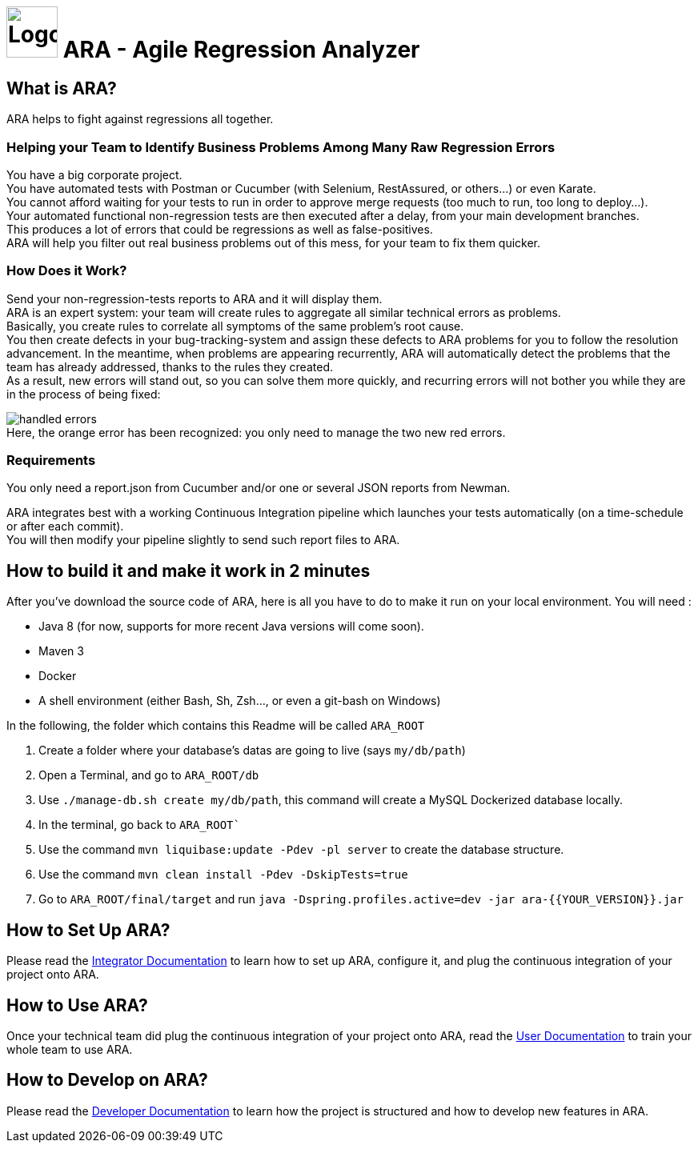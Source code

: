 = image:client/src/assets/favicon.png[Logo,64,64] ARA - Agile Regression Analyzer

== What is ARA?

ARA helps to fight against regressions all together.

=== Helping your Team to Identify Business Problems Among Many Raw Regression Errors

You have a big corporate project. +
You have automated tests with Postman or Cucumber (with Selenium, RestAssured, or others...) or even Karate. +
You cannot afford waiting for your tests to run in order to approve merge requests (too much to run, too long to deploy...). +
Your automated functional non-regression tests are then executed after a delay, from your main development branches. +
This produces a lot of errors that could be regressions as well as false-positives. +
ARA will help you filter out real business problems out of this mess, for your team to fix them quicker.

=== How Does it Work?

Send your non-regression-tests reports to ARA and it will display them. +
ARA is an expert system: your team will create rules to aggregate all similar technical errors as problems. +
Basically, you create rules to correlate all symptoms of the same problem's root cause. +
You then create defects in your bug-tracking-system and assign these defects to ARA problems for you to follow the resolution advancement.
In the meantime, when problems are appearing recurrently, ARA will automatically detect the problems that the team has already addressed, thanks to the rules they created. +
As a result, new errors will stand out, so you can solve them more quickly, and recurring errors will not bother you while they are in the process of being fixed:

image:doc/general/handled-errors.png[] +
Here, the orange error has been recognized: you only need to manage the two new red errors.

=== Requirements

You only need a report.json from Cucumber and/or one or several JSON reports from Newman.

ARA integrates best with a working Continuous Integration pipeline which launches your tests automatically (on a time-schedule or after each commit). +
You will then modify your pipeline slightly to send such report files to ARA.

== How to build it and make it work in 2 minutes

After you've download the source code of ARA, here is all you have to do to make it run on your local environment. You will
need :

* Java 8 (for now, supports for more recent Java versions will come soon).
* Maven 3
* Docker
* A shell environment (either Bash, Sh, Zsh..., or even a git-bash on Windows)

In the following, the folder which contains this Readme will be called `ARA_ROOT`

. Create a folder where your database's datas are going to live (says `my/db/path`)
. Open a Terminal, and go to `ARA_ROOT/db`
. Use `./manage-db.sh create my/db/path`, this command will create a MySQL Dockerized database locally.
. In the terminal, go back to `ARA_ROOT``
. Use the command `mvn liquibase:update -Pdev -pl server` to create the database structure.
. Use the command `mvn clean install -Pdev -DskipTests=true`
. Go to `ARA_ROOT/final/target` and run `java -Dspring.profiles.active=dev -jar ara-{{YOUR_VERSION}}.jar`

== How to Set Up ARA?

Please read the <<doc/integrator/main/IntegratorDocumentation.adoc#head, Integrator Documentation>>
to learn how to set up ARA, configure it, and plug the continuous integration of your project onto ARA.

== How to Use ARA?

Once your technical team did plug the continuous integration of your project onto ARA,
read the <<doc/user/main/UserDocumentation.adoc#head, User Documentation>>
to train your whole team to use ARA.

== How to Develop on ARA?

Please read the <<doc/developer/DeveloperDocumentation.adoc#head, Developer Documentation>>
to learn how the project is structured and how to develop new features in ARA.
